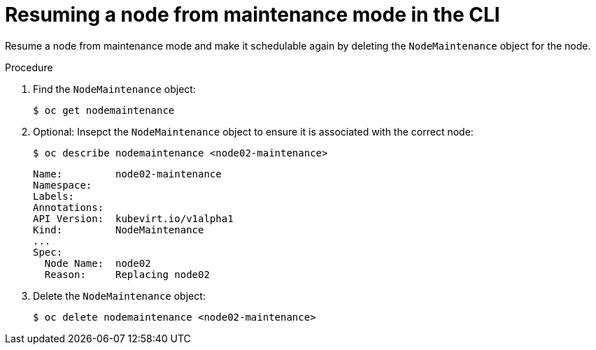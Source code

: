 // Module included in the following assemblies:
//
// * cnv/cnv_node_maintenance/cnv-resuming-node.adoc

[id="cnv-resuming-node-maintenance-cli_{context}"]
= Resuming a node from maintenance mode in the CLI

Resume a node from maintenance mode and make it schedulable again by deleting 
the `NodeMaintenance` object for the node. 

.Procedure

. Find the `NodeMaintenance` object:
+
----
$ oc get nodemaintenance
----

. Optional: Insepct the `NodeMaintenance` object to ensure it is associated with the correct node:
+
----
$ oc describe nodemaintenance <node02-maintenance>
----
+
[source,yaml]
----
Name:         node02-maintenance
Namespace:    
Labels:       
Annotations:  
API Version:  kubevirt.io/v1alpha1
Kind:         NodeMaintenance
...
Spec:
  Node Name:  node02
  Reason:     Replacing node02
----

. Delete the `NodeMaintenance` object:
+
----
$ oc delete nodemaintenance <node02-maintenance>
----

